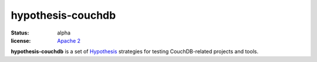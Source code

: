 ==================
hypothesis-couchdb
==================

:status: alpha
:license: `Apache 2`_

**hypothesis-couchdb** is a set of `Hypothesis`_ strategies for testing
CouchDB-related projects and tools.

.. _Apache 2: http://www.apache.org/licenses/LICENSE-2.0.html
.. _Hypothesis: https://github.com/DRMacIver/hypothesis
